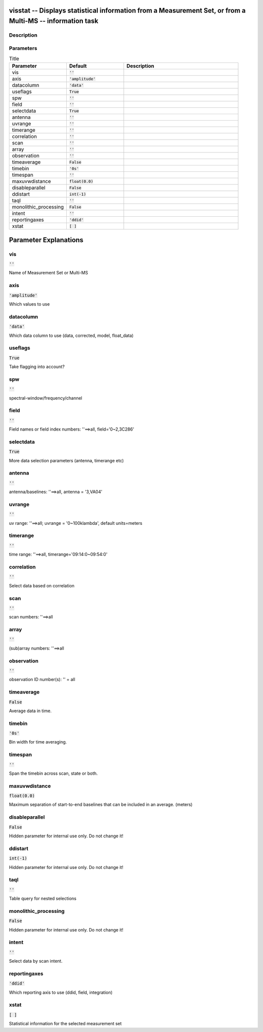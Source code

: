 visstat -- Displays statistical information from a Measurement Set, or from a Multi-MS -- information task
=======================================

Description
---------------------------------------



Parameters
---------------------------------------

.. list-table:: Title
   :widths: 25 25 50 
   :header-rows: 1
   
   * - Parameter
     - Default
     - Description
   * - vis
     - :code:`''`
     - 
   * - axis
     - :code:`'amplitude'`
     - 
   * - datacolumn
     - :code:`'data'`
     - 
   * - useflags
     - :code:`True`
     - 
   * - spw
     - :code:`''`
     - 
   * - field
     - :code:`''`
     - 
   * - selectdata
     - :code:`True`
     - 
   * - antenna
     - :code:`''`
     - 
   * - uvrange
     - :code:`''`
     - 
   * - timerange
     - :code:`''`
     - 
   * - correlation
     - :code:`''`
     - 
   * - scan
     - :code:`''`
     - 
   * - array
     - :code:`''`
     - 
   * - observation
     - :code:`''`
     - 
   * - timeaverage
     - :code:`False`
     - 
   * - timebin
     - :code:`'0s'`
     - 
   * - timespan
     - :code:`''`
     - 
   * - maxuvwdistance
     - :code:`float(0.0)`
     - 
   * - disableparallel
     - :code:`False`
     - 
   * - ddistart
     - :code:`int(-1)`
     - 
   * - taql
     - :code:`''`
     - 
   * - monolithic_processing
     - :code:`False`
     - 
   * - intent
     - :code:`''`
     - 
   * - reportingaxes
     - :code:`'ddid'`
     - 
   * - xstat
     - :code:`[ ]`
     - 


Parameter Explanations
=======================================



vis
---------------------------------------

:code:`''`

Name of Measurement Set or Multi-MS


axis
---------------------------------------

:code:`'amplitude'`

Which values to use


datacolumn
---------------------------------------

:code:`'data'`

Which data column to use (data, corrected, model, float_data)


useflags
---------------------------------------

:code:`True`

Take flagging into account?


spw
---------------------------------------

:code:`''`

spectral-window/frequency/channel


field
---------------------------------------

:code:`''`

Field names or field index numbers: \'\'==>all, field=\'0~2,3C286\'


selectdata
---------------------------------------

:code:`True`

More data selection parameters (antenna, timerange etc)


antenna
---------------------------------------

:code:`''`

antenna/baselines: \'\'==>all, antenna = \'3,VA04\'


uvrange
---------------------------------------

:code:`''`

uv range: \'\'==>all; uvrange = \'0~100klambda\', default units=meters


timerange
---------------------------------------

:code:`''`

time range: \'\'==>all, timerange=\'09:14:0~09:54:0\'


correlation
---------------------------------------

:code:`''`

Select data based on correlation


scan
---------------------------------------

:code:`''`

scan numbers: \'\'==>all


array
---------------------------------------

:code:`''`

(sub)array numbers: \'\'==>all


observation
---------------------------------------

:code:`''`

observation ID number(s): \'\' = all


timeaverage
---------------------------------------

:code:`False`

Average data in time.


timebin
---------------------------------------

:code:`'0s'`

Bin width for time averaging.


timespan
---------------------------------------

:code:`''`

Span the timebin across scan, state or both.


maxuvwdistance
---------------------------------------

:code:`float(0.0)`

Maximum separation of start-to-end baselines that can be included in an average. (meters)


disableparallel
---------------------------------------

:code:`False`

Hidden parameter for internal use only. Do not change it!


ddistart
---------------------------------------

:code:`int(-1)`

Hidden parameter for internal use only. Do not change it!


taql
---------------------------------------

:code:`''`

Table query for nested selections


monolithic_processing
---------------------------------------

:code:`False`

Hidden parameter for internal use only. Do not change it!


intent
---------------------------------------

:code:`''`

Select data by scan intent.


reportingaxes
---------------------------------------

:code:`'ddid'`

Which reporting axis to use (ddid, field, integration)


xstat
---------------------------------------

:code:`[ ]`

Statistical information for the selected measurement set




